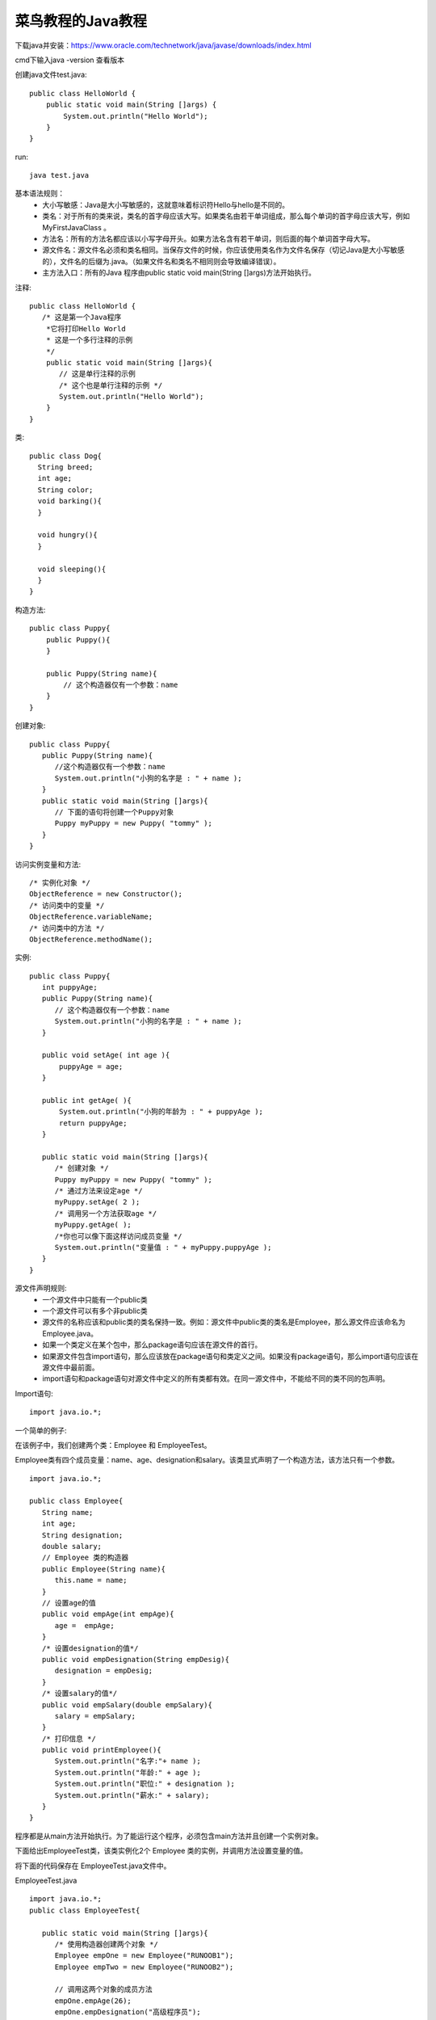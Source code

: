 菜鸟教程的Java教程
==============================================


下载java并安装：https://www.oracle.com/technetwork/java/javase/downloads/index.html


cmd下输入java -version  查看版本 


创建java文件test.java::

    public class HelloWorld {
        public static void main(String []args) {
            System.out.println("Hello World");
        }
    }


run::

    java test.java


基本语法规则：
 - 大小写敏感：Java是大小写敏感的，这就意味着标识符Hello与hello是不同的。
 - 类名：对于所有的类来说，类名的首字母应该大写。如果类名由若干单词组成，那么每个单词的首字母应该大写，例如 MyFirstJavaClass 。
 - 方法名：所有的方法名都应该以小写字母开头。如果方法名含有若干单词，则后面的每个单词首字母大写。
 - 源文件名：源文件名必须和类名相同。当保存文件的时候，你应该使用类名作为文件名保存（切记Java是大小写敏感的），文件名的后缀为.java。（如果文件名和类名不相同则会导致编译错误）。
 - 主方法入口：所有的Java 程序由public static void main(String []args)方法开始执行。


注释::

    public class HelloWorld {
       /* 这是第一个Java程序
        *它将打印Hello World
        * 这是一个多行注释的示例
        */
        public static void main(String []args){
           // 这是单行注释的示例
           /* 这个也是单行注释的示例 */
           System.out.println("Hello World"); 
        }
    }


类::

    public class Dog{
      String breed;
      int age;
      String color;
      void barking(){
      }
     
      void hungry(){
      }
     
      void sleeping(){
      }
    }    


构造方法::

    public class Puppy{
        public Puppy(){
        }
     
        public Puppy(String name){
            // 这个构造器仅有一个参数：name
        }
    }


创建对象::

    public class Puppy{
       public Puppy(String name){
          //这个构造器仅有一个参数：name
          System.out.println("小狗的名字是 : " + name ); 
       }
       public static void main(String []args){
          // 下面的语句将创建一个Puppy对象
          Puppy myPuppy = new Puppy( "tommy" );
       }
    }


访问实例变量和方法::

    /* 实例化对象 */
    ObjectReference = new Constructor();
    /* 访问类中的变量 */
    ObjectReference.variableName;
    /* 访问类中的方法 */
    ObjectReference.methodName();

实例::

    public class Puppy{
       int puppyAge;
       public Puppy(String name){
          // 这个构造器仅有一个参数：name
          System.out.println("小狗的名字是 : " + name ); 
       }
     
       public void setAge( int age ){
           puppyAge = age;
       }
     
       public int getAge( ){
           System.out.println("小狗的年龄为 : " + puppyAge ); 
           return puppyAge;
       }
     
       public static void main(String []args){
          /* 创建对象 */
          Puppy myPuppy = new Puppy( "tommy" );
          /* 通过方法来设定age */
          myPuppy.setAge( 2 );
          /* 调用另一个方法获取age */
          myPuppy.getAge( );
          /*你也可以像下面这样访问成员变量 */
          System.out.println("变量值 : " + myPuppy.puppyAge ); 
       }
    }


源文件声明规则:
 - 一个源文件中只能有一个public类
 - 一个源文件可以有多个非public类
 - 源文件的名称应该和public类的类名保持一致。例如：源文件中public类的类名是Employee，那么源文件应该命名为Employee.java。
 - 如果一个类定义在某个包中，那么package语句应该在源文件的首行。
 - 如果源文件包含import语句，那么应该放在package语句和类定义之间。如果没有package语句，那么import语句应该在源文件中最前面。
 - import语句和package语句对源文件中定义的所有类都有效。在同一源文件中，不能给不同的类不同的包声明。


Import语句::

    import java.io.*;


一个简单的例子:

在该例子中，我们创建两个类：Employee 和 EmployeeTest。

Employee类有四个成员变量：name、age、designation和salary。该类显式声明了一个构造方法，该方法只有一个参数。

::

    import java.io.*;
 
    public class Employee{
       String name;
       int age;
       String designation;
       double salary;
       // Employee 类的构造器
       public Employee(String name){
          this.name = name;
       }
       // 设置age的值
       public void empAge(int empAge){
          age =  empAge;
       }
       /* 设置designation的值*/
       public void empDesignation(String empDesig){
          designation = empDesig;
       }
       /* 设置salary的值*/
       public void empSalary(double empSalary){
          salary = empSalary;
       }
       /* 打印信息 */
       public void printEmployee(){
          System.out.println("名字:"+ name );
          System.out.println("年龄:" + age );
          System.out.println("职位:" + designation );
          System.out.println("薪水:" + salary);
       }
    }


程序都是从main方法开始执行。为了能运行这个程序，必须包含main方法并且创建一个实例对象。

下面给出EmployeeTest类，该类实例化2个 Employee 类的实例，并调用方法设置变量的值。

将下面的代码保存在 EmployeeTest.java文件中。

EmployeeTest.java ::

    import java.io.*;
    public class EmployeeTest{
     
       public static void main(String []args){
          /* 使用构造器创建两个对象 */
          Employee empOne = new Employee("RUNOOB1");
          Employee empTwo = new Employee("RUNOOB2");
     
          // 调用这两个对象的成员方法
          empOne.empAge(26);
          empOne.empDesignation("高级程序员");
          empOne.empSalary(1000);
          empOne.printEmployee();
     
          empTwo.empAge(21);
          empTwo.empDesignation("菜鸟程序员");
          empTwo.empSalary(500);
          empTwo.printEmployee();
       }
    }


这里卡着了  没办法 import  路径不对

还是只能找到idea工具 使用程序来运行了  

复制过来运行命令一行 太长了    必须指定绝对路径     不是个好办法

IDEA注册码：https://blog.csdn.net/q258523454/article/details/79775092








